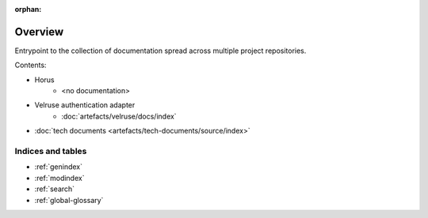 :orphan:

.. _global-overview:

========
Overview
========

Entrypoint to the collection of documentation
spread across multiple project repositories.


Contents:

- Horus
    - <no documentation>
- Velruse authentication adapter
    - :doc:`artefacts/velruse/docs/index`
- :doc:`tech documents <artefacts/tech-documents/source/index>`


Indices and tables
==================

* :ref:`genindex`
* :ref:`modindex`
* :ref:`search`
* :ref:`global-glossary`
